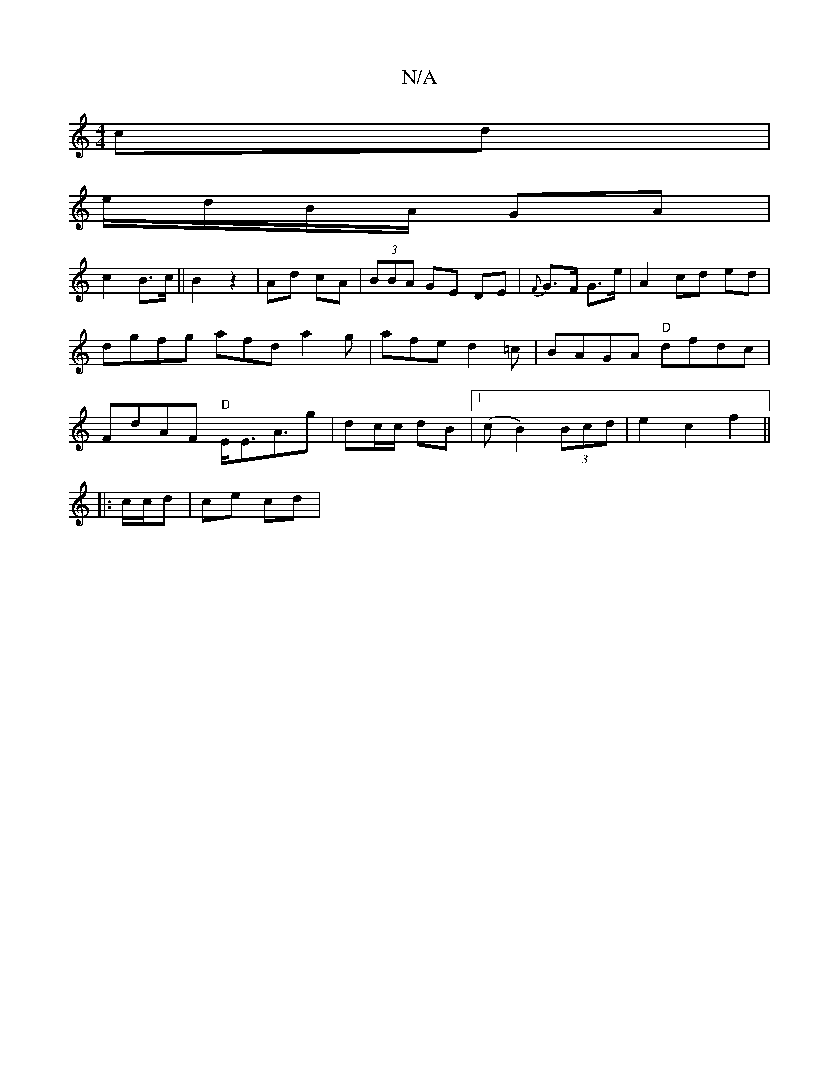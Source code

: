 X:1
T:N/A
M:4/4
R:N/A
K:Cmajor
 cd |
e/d/B/A/ GA |
c2 B>c ||B2 z2 | Ad cA | (3BBA GE DE | {F}G>F G>e | A2 cd ed | dgfg afd a2 g | afe d2 =c | BAGA "D"dfdc|FdAF "D"E<EA>[g2] | dc/c/ dB |1 (cB2) (3Bcd | e2 c2 f2 ||
|: c/c/d | ce cd |